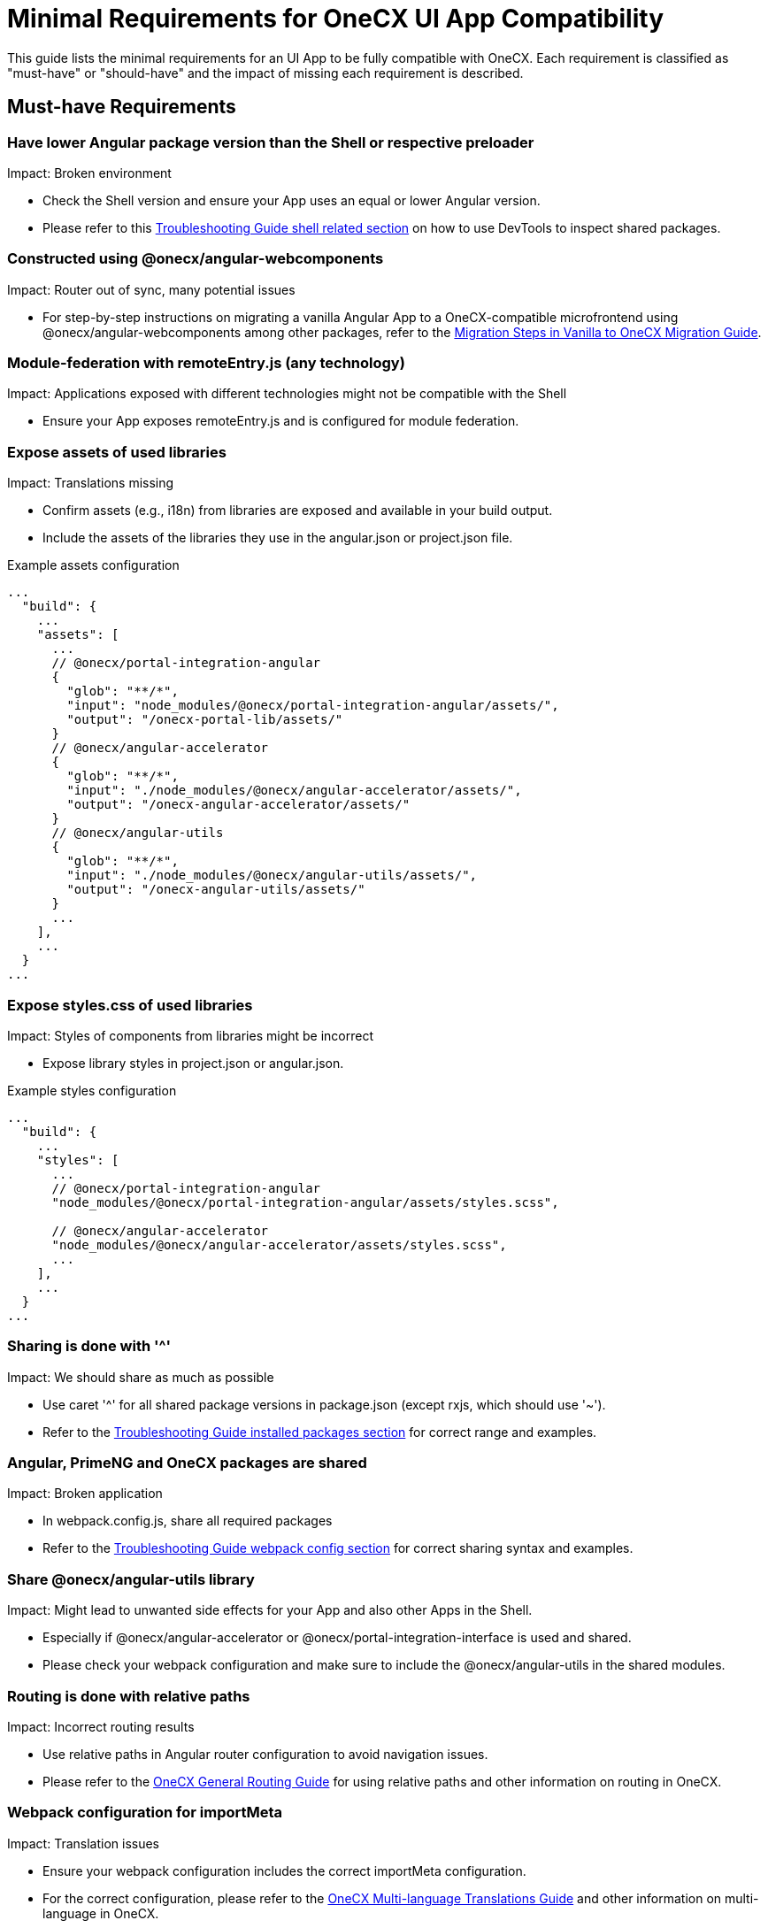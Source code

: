 :troubleshooting_shared_packages: xref:latest@guides:general:troubleshooting.adoc#shell-related
:troubleshooting_webpack_config: xref:latest@guides:general:troubleshooting.adoc#webpack-configuration
:troubleshooting_installed_packages: xref:latest@guides:general:troubleshooting.adoc#installed-packages

:idprefix:
:idseparator: -

= Minimal Requirements for OneCX UI App Compatibility

This guide lists the minimal requirements for an UI App to be fully compatible with OneCX. Each requirement is classified as "must-have" or "should-have" and the impact of missing each requirement is described.

[#must-have-requirements]
== Must-have Requirements

[#lower-angular-version]
=== Have lower Angular package version than the Shell or respective preloader
Impact: Broken environment

* Check the Shell version and ensure your App uses an equal or lower Angular version.
* Please refer to this {troubleshooting_shared_packages}[Troubleshooting Guide shell related section] on how to use DevTools to inspect shared packages.

[#onecx-compatible-migration]
=== Constructed using @onecx/angular-webcomponents
Impact: Router out of sync, many potential issues

* For step-by-step instructions on migrating a vanilla Angular App to a OneCX-compatible microfrontend using @onecx/angular-webcomponents among other packages, refer to the xref:angular:cookbook/migrations/vanilla-to-onecx/index.adoc#migration-steps[Migration Steps in Vanilla to OneCX Migration Guide].

[#module-federation-any-technology]
=== Module-federation with remoteEntry.js (any technology)
Impact: Applications exposed with different technologies might not be compatible with the Shell

* Ensure your App exposes remoteEntry.js and is configured for module federation.

[#expose-library-assets]
=== Expose assets of used libraries
Impact: Translations missing

* Confirm assets (e.g., i18n) from libraries are exposed and available in your build output.
* Include the assets of the libraries they use in the angular.json or project.json file.

.Example assets configuration
----
...
  "build": {
    ...
    "assets": [
      ...
      // @onecx/portal-integration-angular
      {
        "glob": "**/*",
        "input": "node_modules/@onecx/portal-integration-angular/assets/",
        "output": "/onecx-portal-lib/assets/"
      }
      // @onecx/angular-accelerator
      {
        "glob": "**/*",
        "input": "./node_modules/@onecx/angular-accelerator/assets/",
        "output": "/onecx-angular-accelerator/assets/"
      }
      // @onecx/angular-utils
      {
        "glob": "**/*",
        "input": "./node_modules/@onecx/angular-utils/assets/",
        "output": "/onecx-angular-utils/assets/"
      }
      ...
    ],
    ...
  }
...
----

[#expose-library-styles]
=== Expose styles.css of used libraries
Impact: Styles of components from libraries might be incorrect

* Expose library styles in project.json or angular.json.

.Example styles configuration
----
...
  "build": {
    ...
    "styles": [
      ...
      // @onecx/portal-integration-angular
      "node_modules/@onecx/portal-integration-angular/assets/styles.scss",
      
      // @onecx/angular-accelerator
      "node_modules/@onecx/angular-accelerator/assets/styles.scss",
      ...
    ],
    ...
  }
...
----

[#sharing-range]
=== Sharing is done with '^'
Impact: We should share as much as possible

* Use caret '^' for all shared package versions in package.json (except rxjs, which should use '~').
* Refer to the {troubleshooting_installed_packages}[Troubleshooting Guide installed packages section] for correct range and examples.

[#shared-packages]
=== Angular, PrimeNG and OneCX packages are shared
Impact: Broken application

* In webpack.config.js, share all required packages
* Refer to the {troubleshooting_webpack_config}[Troubleshooting Guide webpack config section] for correct sharing syntax and examples.

[#share-angular-utils]
=== Share @onecx/angular-utils library
Impact: Might lead to unwanted side effects for your App and also other Apps in the Shell.

* Especially if @onecx/angular-accelerator or @onecx/portal-integration-interface is used and shared.
* Please check your webpack configuration and make sure to include the @onecx/angular-utils in the shared modules.

[#routing-relative-paths]
=== Routing is done with relative paths
Impact: Incorrect routing results

* Use relative paths in Angular router configuration to avoid navigation issues.
* Please refer to the xref:angular:cookbook/routing/index.adoc#general-routing-guidelines[OneCX General Routing Guide] for using relative paths and other information on routing in OneCX.

[#webpack-importmeta]
=== Webpack configuration for importMeta
Impact: Translation issues

* Ensure your webpack configuration includes the correct importMeta configuration.
* For the correct configuration, please refer to the xref:angular:cookbook/multi-language/multi-language-setup.adoc#provide-translation-path[OneCX Multi-language Translations Guide] and other information on multi-language in OneCX.

[#should-have-requirements]
== Should-have Requirements

[#module-federation-webpack]
=== Module-federation via webpack for exposing remoteEntry.js
Impact: We don't know if other technologies are working

* Prefer webpack for module federation setup.
* Verify your webpack configuration:

.Example webpack.config.js
----
...
const config = withModuleFederationPlugin({
  name: 'YOUR_MFE_NAME',
  filename: 'remoteEntry.js',
  exposes: {
    './RemoteModule': 'src/main.ts',
  },
  shared: share({...})
});
...
----

[#expose-app-styles]
=== Expose App styles.css
Impact: No styles for the application are loaded

* Ensure your App exposes its styles.css.
* How the styles.css is exposed depends on the package used for building the App (NX or Angular CLI).
* NX:

.project.json
----
{
    ...
    "styles": [
        {
            "input": "./src/styles.scss",
            "bundleName": "styles",
            "inject": true
        }
    ],
    ...
}
----

* Angular CLI:

.package.json
----
{
    ...
    "scripts": {
        "postbuild": "mv \"$(find dist/my-project-name -maxdepth 1 -type f -name 'styles.*.css' | head -n 1)\" dist/my-project-name/styles.css",
    }
    ...
}
----

* Adjust the build command in package.json to rename the generated styles file to styles.css because of the hash in the filename by adding
`cp dist/replace_path_to/styles.*.css dist/replace_path_to/styles.css"`
* Ensure the styles.css including all your styles is present in the build output.

.Example package.json
----
...
"scripts": {
  ...
    "build": "nx build && cp dist/my-project-name/styles.*.css dist/my-project-name/styles.css",
  ...
}
...
----

